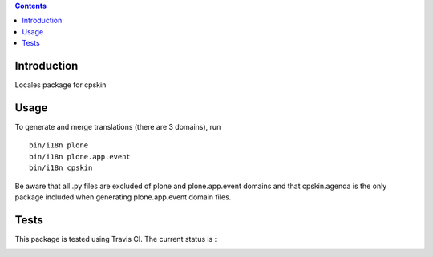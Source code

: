 .. contents::

Introduction
============

Locales package for cpskin


Usage
=====

To generate and merge translations (there are 3 domains), run ::

    bin/i18n plone
    bin/i18n plone.app.event
    bin/i18n cpskin

Be aware that all .py files are excluded of plone and plone.app.event domains
and that cpskin.agenda is the only package included when generating
plone.app.event domain files.


Tests
=====

This package is tested using Travis CI. The current status is :

.. image:: https://travis-ci.org/IMIO/cpskin.locales.png
    :target: http://travis-ci.org/IMIO/cpskin.locales
